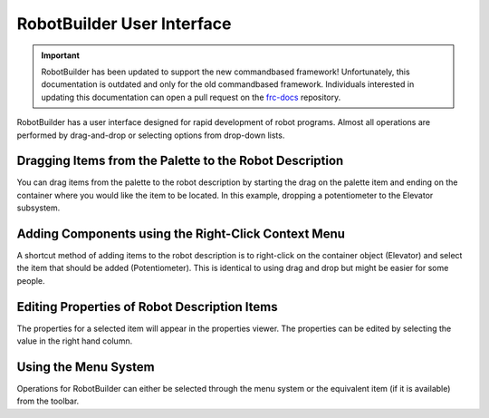RobotBuilder User Interface
===========================

.. important:: RobotBuilder has been updated to support the new commandbased framework! Unfortunately, this documentation is outdated and only for the old commandbased framework. Individuals interested in updating this documentation can open a pull request on the `frc-docs <https://github.com/wpilibsuite/frc-docs>`__ repository.

.. image:: images/robotbuilder-interface-1.png

RobotBuilder has a user interface designed for rapid development of robot programs. Almost all operations are performed by drag-and-drop or selecting options from drop-down lists.

Dragging Items from the Palette to the Robot Description
--------------------------------------------------------

.. image:: images/robotbuilder-interface-2.png

You can drag items from the palette to the robot description by starting the drag on the palette item and ending on the container where you would like the item to be located. In this example, dropping a potentiometer to the Elevator subsystem.

Adding Components using the Right-Click Context Menu
----------------------------------------------------

.. image:: images/robotbuilder-interface-3.png

A shortcut method of adding items to the robot description is to right-click on the container object (Elevator) and select the item that should be added (Potentiometer). This is identical to using drag and drop but might be easier for some people.

Editing Properties of Robot Description Items
---------------------------------------------

.. image:: images/robotbuilder-interface-4.png

The properties for a selected item will appear in the properties viewer. The properties can be edited by selecting the value in the right hand column.

Using the Menu System
---------------------

.. image:: images/robotbuilder-interface-5.png

Operations for RobotBuilder can either be selected through the menu system or the equivalent item (if it is available) from the toolbar.

